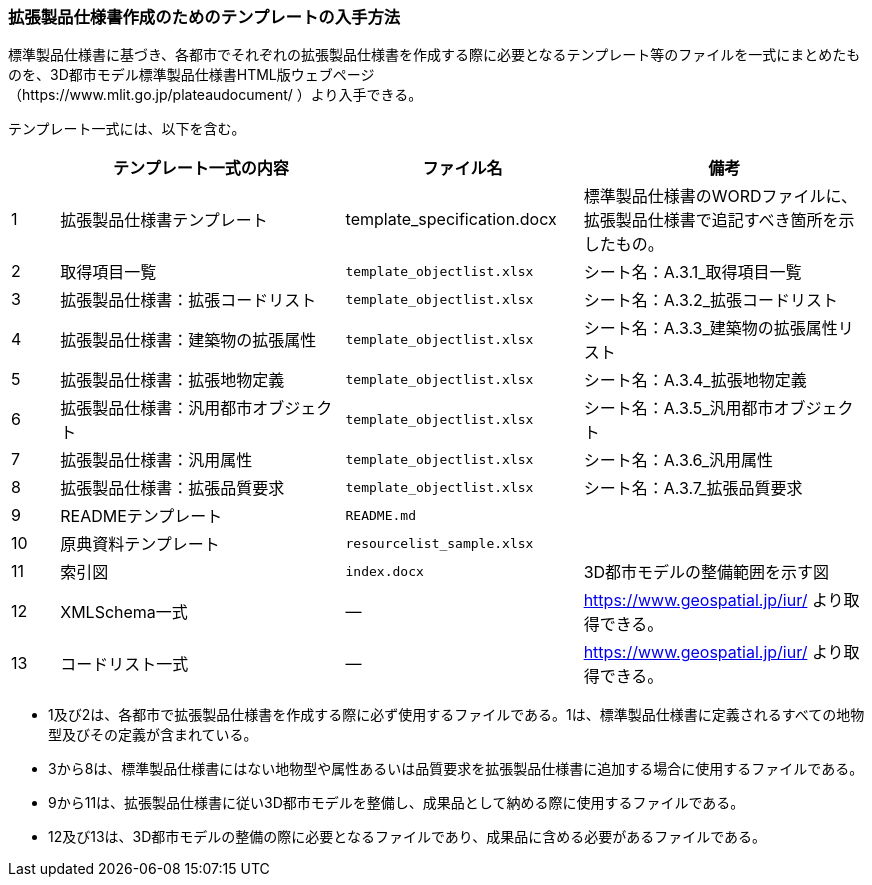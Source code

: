 [[toc1_07]]
=== 拡張製品仕様書作成のためのテンプレートの入手方法

標準製品仕様書に基づき、各都市でそれぞれの拡張製品仕様書を作成する際に必要となるテンプレート等のファイルを一式にまとめたものを、3D都市モデル標準製品仕様書HTML版ウェブページ +
（https://www.mlit.go.jp/plateaudocument/ ）より入手できる。

テンプレート一式には、以下を含む。

[cols="1a,6a,5a,6a"]
|===
| | テンプレート一式の内容 | ファイル名 | 備考

| 1 | 拡張製品仕様書テンプレート | template_specification.docx | 標準製品仕様書のWORDファイルに、拡張製品仕様書で追記すべき箇所を示したもの。
| 2 | 取得項目一覧 | `template_objectlist.xlsx` | シート名：A.3.1_取得項目一覧
| 3 | 拡張製品仕様書：拡張コードリスト | `template_objectlist.xlsx` | シート名：A.3.2_拡張コードリスト
| 4 | 拡張製品仕様書：建築物の拡張属性 | `template_objectlist.xlsx` | シート名：A.3.3_建築物の拡張属性リスト
| 5 | 拡張製品仕様書：拡張地物定義 | `template_objectlist.xlsx` | シート名：A.3.4_拡張地物定義
| 6 | 拡張製品仕様書：汎用都市オブジェクト | `template_objectlist.xlsx` | シート名：A.3.5_汎用都市オブジェクト
| 7 | 拡張製品仕様書：汎用属性 | `template_objectlist.xlsx` | シート名：A.3.6_汎用属性
| 8 | 拡張製品仕様書：拡張品質要求 | `template_objectlist.xlsx` | シート名：A.3.7_拡張品質要求
| 9 | READMEテンプレート | `README.md` |
| 10 | 原典資料テンプレート | `resourcelist_sample.xlsx` |
| 11 | 索引図 | `index.docx` | 3D都市モデルの整備範囲を示す図
| 12 | XMLSchema一式 | ― | https://www.geospatial.jp/iur/ より取得できる。
| 13 | コードリスト一式 | ― | https://www.geospatial.jp/iur/ より取得できる。

|===

* 1及び2は、各都市で拡張製品仕様書を作成する際に必ず使用するファイルである。1は、標準製品仕様書に定義されるすべての地物型及びその定義が含まれている。
* 3から8は、標準製品仕様書にはない地物型や属性あるいは品質要求を拡張製品仕様書に追加する場合に使用するファイルである。
* 9から11は、拡張製品仕様書に従い3D都市モデルを整備し、成果品として納める際に使用するファイルである。
* 12及び13は、3D都市モデルの整備の際に必要となるファイルであり、成果品に含める必要があるファイルである。
